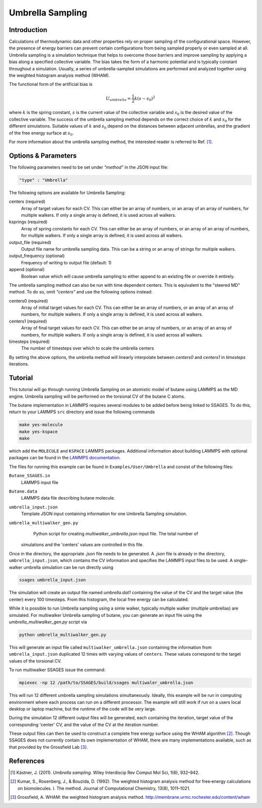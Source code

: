 .. _umbrella-sampling:

Umbrella Sampling
-----------------

Introduction
^^^^^^^^^^^^

Calculations of thermodynamic data and other properties rely on proper sampling of the configurational space. 
However, the presence of energy barriers can prevent certain configurations from being sampled properly or even sampled at 
all. Umbrella sampling is a simulation technique that helps to overcome those barriers and improve sampling 
by applying a bias along a specified collective variable. The bias takes the form of a harmonic potential and is typically constant throughout a simulation. 
Usually, a series of umbrella-sampled simulations are performed and analyzed together using the weighted histogram analysis method 
(WHAM).

The functional form of the artificial bias is

.. math::

    U_{umbrella} = \frac{1}{2} k \left(s - s_0\right)^2

where :math:`k` is the spring constant, :math:`s` is the current value of the collective variable and :math:`s_0` is the desired value of the collective variable.
The success of the umbrella sampling method depends on the correct choice of :math:`k` and :math:`s_0` for the different simulations. Suitable values of :math:`k` and :math:`s_0` depend on the distances between adjacent umbrellas, and the gradient of the free energy surface at :math:`s_0`.

For more information about the umbrella sampling method, the interested reader is referred  to Ref. [1]_.

Options & Parameters
^^^^^^^^^^^^^^^^^^^^

The following parameters need to be set under `"method"` in the JSON input file:

.. code-block:: javascript

    "type" : "Umbrella"
	
The following options are available for Umbrella Sampling:

centers (required)
	Array of target values for each CV. This can either be an array of numbers, or 
	an array of an array of numbers, for multiple walkers. If only a single array is 
	defined, it is used across all walkers.

ksprings (required)
	Array of spring constants for each CV. This can either be an array of numbers, or 
	an array of an array of numbers, for multiple walkers. If only a single array is 
	defined, it is used across all walkers.

output_file (required)
	Output file name for umbrella sampling data. This can be a string or 
	an array of strings for multiple walkers.

output_frequency (optional)
	Frequency of writing to output file (default: 1)

append (optional)
	Boolean value which will cause umbrella sampling to either append to 
	an existing file or override it entirely. 

The umbrella sampling method can also be run with time dependent centers. 
This is equivalent to the "steered MD" method. To do so, omit `"centers"` 
and use the following options instead: 

centers0 (required)
	Array of initial target values for each CV. This can either be an array of numbers, or 
	an array of an array of numbers, for multiple walkers. If only a single array is 
	defined, it is used across all walkers. 

centers1 (required)
	Array of final target values for each CV. This can either be an array of numbers, or 
	an array of an array of numbers, for multiple walkers. If only a single array is 
	defined, it is used across all walkers. 

timesteps (required)
	The number of timesteps over which to scale the umbrella centers 

By setting the above options, the umbrella method will linearly interpolate 
between `centers0` and `centers1` in `timesteps` iterations. 

.. _Umbrella_tutorial:

Tutorial
^^^^^^^^

This tutorial will go through running Umbrella Sampling on an atomistic model of butane using LAMMPS as the 
MD engine. 
Umbrella sampling will be performed on the torsional CV of the butane C atoms. 

The butane implementation in LAMMPS requires several modules to be added before being linked to SSAGES.
To do this, return to your LAMMPS ``src`` directory and issue the following commands

.. code-block:: bash

    make yes-molecule
    make yes-kspace
    make

which add the ``MOLECULE`` and ``KSPACE`` LAMMPS packages. Additional information about building
LAMMPS with optional packages can be found in the
`LAMMPS documentation <http://lammps.sandia.gov/doc/Section_start.html#start-3>`_.


The files for running this example can 
be found in ``Examples/User/Umbrella`` and consist of the following files:

``Butane_SSAGES.in``
	LAMMPS input file

``Butane.data``
	LAMMPS data file describing butane molecule.

``umbrella_input.json``
	Template JSON input containing information for one Umbrella Sampling simulation. 

``umbrella_multiwalker_gen.py``
	Python script for creating `multiwalker_umbrella.json` input file. The total number of
    simulations and the 'centers' values are controlled in this file.
	
Once in the directory, the appropriate `.json` file needs to be generated. A `.json` file
is already in the directory, ``umbrella_input.json``, which contains the CV information
and specifies the LAMMPS input files to be used. A single-walker umbrella simulation can
be run directly using

.. code-block:: bash

    ssages umbrella_input.json

The simulation will create an output file named `umbrella.dat1` containing the value of
the CV and the target value (the center) every 100 timesteps. From this histogram, the
local free energy can be calculated.

While it is possible to run Umbrella sampling using a simle walker, typically multiple
walker (multiple umbrellas) are simulated. For multiwalker Umbrella sampling of butane,
you can generate an input file using the `umbrella_multiwalker_gen.py` script via

.. code-block:: bash

	python umbrella_multiwalker_gen.py

This will generate an input file called ``multiwalker_umbrella.json`` containing the
information from ``umbrella_input.json`` duplicated 12 times with varying values of
``centers``. These values correspond to the target values of the torsional CV. 

To run multiwalker SSAGES issue the command:

.. code-block:: bash 

	mpiexec -np 12 /path/to/SSAGES/build/ssages multiwaler_umbrella.json
	
This will run 12 different umbrella sampling simulations simultaneously.
Ideally, this example will be run in computing environment where each process can run
on a different processor. The example will still work if run on a users local desktop
or laptop machine, but the runtime of the code will be very large.

During the simulation 12 different output files will be generated, each containing the
iteration, target value of the corresponding 'center' CV,  and the value of the CV at
the iteration number. 

These output files can then be used to construct a complete free energy surface using
the WHAM algorithm [2]_. Though SSAGES does not currently contain its own implementation
of WHAM, there are many implementations available, such as that provided by the
Grossfield Lab [3]_.

References
^^^^^^^^^^

.. [1] Kästner, J. (2011). *Umbrella sampling*. Wiley Interdiscip Rev Comput Mol Sci, 1(6), 932–942. 

.. [2] Kumar, S., Rosenberg, J., & Bouzida, D. (1992). The weighted histogram analysis method for free‐energy calculations on biomolecules. I. The method. Journal of Computational Chemistry, 13(8), 1011–1021. 

.. [3] Grossfield, A. WHAM: the weighted histogram analysis method. `http://membrane.urmc.rochester.edu/content/wham <http://membrane.urmc.rochester.edu/content/wham>`_

